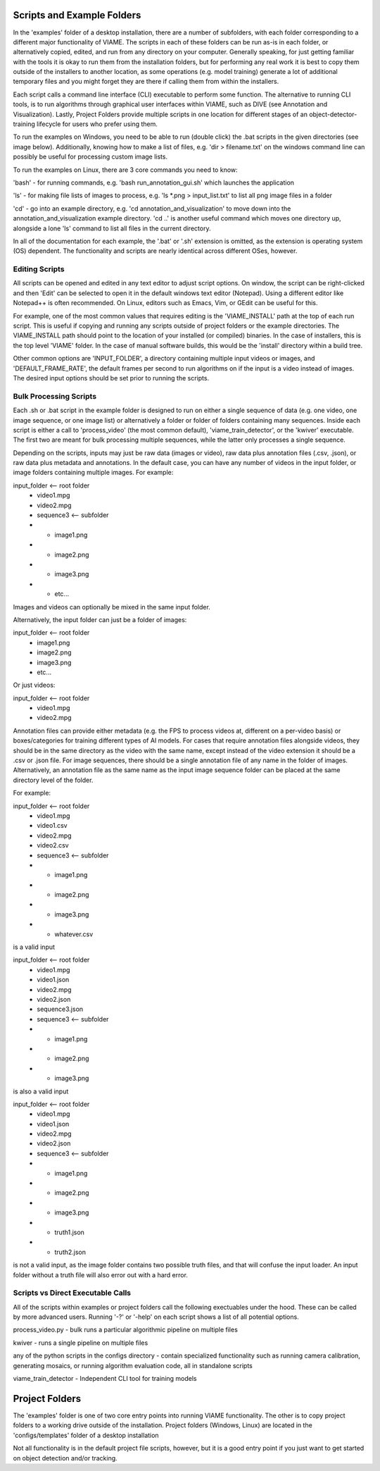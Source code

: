 
===========================
Scripts and Example Folders
===========================

In the 'examples' folder of a desktop installation, there are a number of subfolders, with each folder
corresponding to a different major functionality of VIAME. The scripts in each of these folders can
be run as-is in each folder, or alternatively copied, edited, and run from any directory on your computer.
Generally speaking, for just getting familiar with the tools it is okay to run them from the installation
folders, but for performing any real work it is best to copy them outside of the installers to another
location, as some operations (e.g. model training) generate a lot of additional temporary files and you
might forget they are there if calling them from within the installers.

Each script calls a command line interface (CLI) executable to perform some function. The alternative to
running CLI tools, is to run algorithms through graphical user interfaces within VIAME, such as DIVE
(see Annotation and Visualization). Lastly, Project Folders provide multiple scripts in one location
for different stages of an object-detector-training lifecycle for users who prefer using them.

To run the examples on Windows, you need to be able to run (double click) the .bat scripts in the given
directories (see image below). Additionally, knowing how to make a list of files, e.g. 'dir > filename.txt'
on the windows command line can possibly be useful for processing custom image lists.

To run the examples on Linux, there are 3 core commands you need to know:

'bash' - for running commands, e.g. 'bash run_annotation_gui.sh' which launches the application

'ls' - for making file lists of images to process, e.g. 'ls *.png > input_list.txt' to list all
png image files in a folder

'cd' - go into an example directory, e.g. 'cd annotation_and_visualization' to move down into the
annotation_and_visualization example directory. 'cd ..' is another useful command which moves one
directory up, alongside a lone 'ls' command to list all files in the current directory.

In all of the documentation for each example, the '.bat' or '.sh' extension is omitted, as the
extension is operating system (OS) dependent. The functionality and scripts are nearly identical
across different OSes, however.

***************
Editing Scripts
***************

All scripts can be opened and edited in any text editor to adjust script options. On window, 
the script can be right-clicked and then 'Edit' can be selected to open it in the default
windows text editor (Notepad). Using a different editor like Notepad++ is often recommended.
On Linux, editors such as Emacs, Vim, or GEdit can be useful for this.

For example, one of the most common values that requires editing is the 'VIAME_INSTALL' path at
the top of each run script. This is useful if copying and running any scripts outside of
project folders or the example directories. The VIAME_INSTALL path should point to the location
of your installed (or compiled) binaries. In the case of installers, this is the top level 'VIAME'
folder. In the case of manual software builds, this would be the 'install' directory within a
build tree.

Other common options are 'INPUT_FOLDER', a directory containing multiple input videos or images,
and 'DEFAULT_FRAME_RATE', the default frames per second to run algorithms on if the input is
a video instead of images. The desired input options should be set prior to running the scripts.

***********************
Bulk Processing Scripts
***********************

Each .sh or .bat script in the example folder is designed to run on either a single sequence
of data (e.g. one video, one image sequence, or one image list) or alternatively a folder
or folder of folders containing many sequences. Inside each script is either a call to
'process_video' (the most common default), 'viame_train_detector', or the 'kwiver' executable.
The first two are meant for bulk processing multiple sequences, while the latter only
processes a single sequence.

Depending on the scripts, inputs may just be raw data (images or video), raw data plus
annotation files (.csv, .json), or raw data plus metadata and annotations. In the default
case, you can have any number of videos in the input folder, or image folders containing
multiple images. For example:

input_folder    <-- root folder
  - video1.mpg
  - video2.mpg
  - sequence3   <-- subfolder
  - - image1.png
  - - image2.png
  - - image3.png
  - - etc...

Images and videos can optionally be mixed in the same input folder.

Alternatively, the input folder can just be a folder of images:

input_folder    <-- root folder
  - image1.png
  - image2.png
  - image3.png
  - etc...

Or just videos:

input_folder    <-- root folder
  - video1.mpg
  - video2.mpg

Annotation files can provide either metadata (e.g. the FPS to process videos at, different
on a per-video basis) or boxes/categories for training different types of AI models.
For cases that require annotation files alongside videos, they should be in the same
directory as the video with the same name, except instead of the video extension it should
be a .csv or .json file. For image sequences, there should be a single annotation file of
any name in the folder of images. Alternatively, an annotation file as the same name as
the input image sequence folder can be placed at the same directory level of the folder.

For example:

input_folder    <-- root folder
  - video1.mpg
  - video1.csv
  - video2.mpg
  - video2.csv
  - sequence3   <-- subfolder
  - - image1.png
  - - image2.png
  - - image3.png
  - - whatever.csv

is a valid input

input_folder    <-- root folder
  - video1.mpg
  - video1.json
  - video2.mpg
  - video2.json
  - sequence3.json
  - sequence3   <-- subfolder
  - - image1.png
  - - image2.png
  - - image3.png

is also a valid input

input_folder    <-- root folder
  - video1.mpg
  - video1.json
  - video2.mpg
  - video2.json
  - sequence3   <-- subfolder
  - - image1.png
  - - image2.png
  - - image3.png
  - - truth1.json
  - - truth2.json

is not a valid input, as the image folder contains two possible truth files, and that
will confuse the input loader. An input folder without a truth file will also error out
with a hard error.

**********************************
Scripts vs Direct Executable Calls
**********************************

All of the scripts within examples or project folders call the following exectuables under
the hood. These can be called by more advanced users. Running '-?' or '-help' on each script
shows a list of all potential options.

process_video.py - bulk runs a particular algorithmic pipeline on multiple files

kwiver - runs a single pipeline on multiple files

any of the python scripts in the configs directory - contain specialized functionality
such as running camera calibration, generating mosaics, or running algorithm evaluation
code, all in standalone scripts

viame_train_detector - Independent CLI tool for training models

===============
Project Folders
===============

The 'examples' folder is one of two core entry points into running VIAME functionality. The other is
to copy project folders to a working drive outside of the installation. Project folders (Windows, Linux)
are located in the 'configs/templates' folder of a desktop installation

Not all functionality is in the default project file scripts, however, but it is a good entry point
if you just want to get started on object detection and/or tracking.
